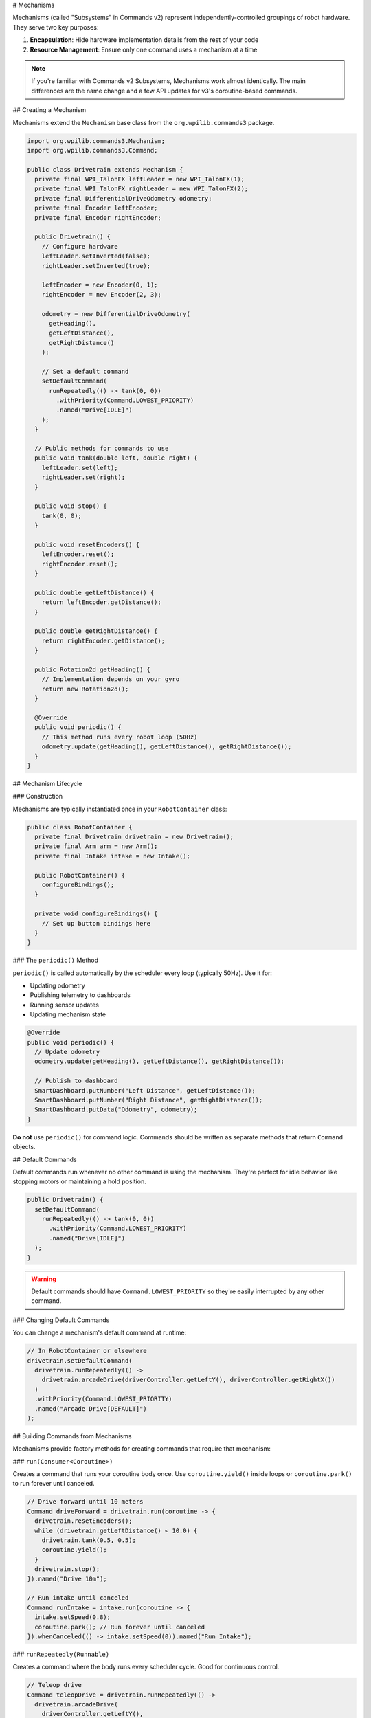 # Mechanisms

Mechanisms (called "Subsystems" in Commands v2) represent independently-controlled groupings of robot hardware. They serve two key purposes:

1. **Encapsulation**: Hide hardware implementation details from the rest of your code
2. **Resource Management**: Ensure only one command uses a mechanism at a time

.. note::
   If you're familiar with Commands v2 Subsystems, Mechanisms work almost identically. The main differences are the name change and a few API updates for v3's coroutine-based commands.

## Creating a Mechanism

Mechanisms extend the ``Mechanism`` base class from the ``org.wpilib.commands3`` package.

.. code-block:: java

   import org.wpilib.commands3.Mechanism;
   import org.wpilib.commands3.Command;

   public class Drivetrain extends Mechanism {
     private final WPI_TalonFX leftLeader = new WPI_TalonFX(1);
     private final WPI_TalonFX rightLeader = new WPI_TalonFX(2);
     private final DifferentialDriveOdometry odometry;
     private final Encoder leftEncoder;
     private final Encoder rightEncoder;

     public Drivetrain() {
       // Configure hardware
       leftLeader.setInverted(false);
       rightLeader.setInverted(true);

       leftEncoder = new Encoder(0, 1);
       rightEncoder = new Encoder(2, 3);

       odometry = new DifferentialDriveOdometry(
         getHeading(),
         getLeftDistance(),
         getRightDistance()
       );

       // Set a default command
       setDefaultCommand(
         runRepeatedly(() -> tank(0, 0))
           .withPriority(Command.LOWEST_PRIORITY)
           .named("Drive[IDLE]")
       );
     }

     // Public methods for commands to use
     public void tank(double left, double right) {
       leftLeader.set(left);
       rightLeader.set(right);
     }

     public void stop() {
       tank(0, 0);
     }

     public void resetEncoders() {
       leftEncoder.reset();
       rightEncoder.reset();
     }

     public double getLeftDistance() {
       return leftEncoder.getDistance();
     }

     public double getRightDistance() {
       return rightEncoder.getDistance();
     }

     public Rotation2d getHeading() {
       // Implementation depends on your gyro
       return new Rotation2d();
     }

     @Override
     public void periodic() {
       // This method runs every robot loop (50Hz)
       odometry.update(getHeading(), getLeftDistance(), getRightDistance());
     }
   }

## Mechanism Lifecycle

### Construction

Mechanisms are typically instantiated once in your ``RobotContainer`` class:

.. code-block:: java

   public class RobotContainer {
     private final Drivetrain drivetrain = new Drivetrain();
     private final Arm arm = new Arm();
     private final Intake intake = new Intake();

     public RobotContainer() {
       configureBindings();
     }

     private void configureBindings() {
       // Set up button bindings here
     }
   }

### The ``periodic()`` Method

``periodic()`` is called automatically by the scheduler every loop (typically 50Hz). Use it for:

- Updating odometry
- Publishing telemetry to dashboards
- Running sensor updates
- Updating mechanism state

.. code-block:: java

   @Override
   public void periodic() {
     // Update odometry
     odometry.update(getHeading(), getLeftDistance(), getRightDistance());

     // Publish to dashboard
     SmartDashboard.putNumber("Left Distance", getLeftDistance());
     SmartDashboard.putNumber("Right Distance", getRightDistance());
     SmartDashboard.putData("Odometry", odometry);
   }

**Do not** use ``periodic()`` for command logic. Commands should be written as separate methods that return ``Command`` objects.

## Default Commands

Default commands run whenever no other command is using the mechanism. They're perfect for idle behavior like stopping motors or maintaining a hold position.

.. code-block:: java

   public Drivetrain() {
     setDefaultCommand(
       runRepeatedly(() -> tank(0, 0))
         .withPriority(Command.LOWEST_PRIORITY)
         .named("Drive[IDLE]")
     );
   }

.. warning::
   Default commands should have ``Command.LOWEST_PRIORITY`` so they're easily interrupted by any other command.

### Changing Default Commands

You can change a mechanism's default command at runtime:

.. code-block:: java

   // In RobotContainer or elsewhere
   drivetrain.setDefaultCommand(
     drivetrain.runRepeatedly(() ->
       drivetrain.arcadeDrive(driverController.getLeftY(), driverController.getRightX())
     )
     .withPriority(Command.LOWEST_PRIORITY)
     .named("Arcade Drive[DEFAULT]")
   );

## Building Commands from Mechanisms

Mechanisms provide factory methods for creating commands that require that mechanism:

### ``run(Consumer<Coroutine>)``

Creates a command that runs your coroutine body once. Use ``coroutine.yield()`` inside loops or ``coroutine.park()`` to run forever until canceled.

.. code-block:: java

   // Drive forward until 10 meters
   Command driveForward = drivetrain.run(coroutine -> {
     drivetrain.resetEncoders();
     while (drivetrain.getLeftDistance() < 10.0) {
       drivetrain.tank(0.5, 0.5);
       coroutine.yield();
     }
     drivetrain.stop();
   }).named("Drive 10m");

   // Run intake until canceled
   Command runIntake = intake.run(coroutine -> {
     intake.setSpeed(0.8);
     coroutine.park(); // Run forever until canceled
   }).whenCanceled(() -> intake.setSpeed(0)).named("Run Intake");

### ``runRepeatedly(Runnable)``

Creates a command where the body runs every scheduler cycle. Good for continuous control.

.. code-block:: java

   // Teleop drive
   Command teleopDrive = drivetrain.runRepeatedly(() ->
     drivetrain.arcadeDrive(
       driverController.getLeftY(),
       driverController.getRightX()
     )
   ).named("Teleop Drive");

   // Hold position
   Command holdPosition = arm.runRepeatedly(() ->
     arm.setVoltage(arm.getFeedforward().calculate(arm.getAngle(), 0))
   ).named("Hold Position");

## Resource Management

The scheduler ensures only one command can require a mechanism at a time. When a new command is scheduled that requires a mechanism already in use:

1. **If the new command has higher priority**: The old command is interrupted, the new one starts
2. **If the new command has equal priority**: The old command is interrupted, the new one starts
3. **If the new command has lower priority**: The new command is rejected, the old one continues

.. code-block:: java

   // Low priority default (priority = LOWEST_PRIORITY)
   drivetrain.setDefaultCommand(
     drivetrain.runRepeatedly(() -> drivetrain.stop())
       .withPriority(Command.LOWEST_PRIORITY)
       .named("Stop[DEFAULT]")
   );

   // Normal priority command (priority = 0, default)
   Command normalDrive = drivetrain.run(coro -> {
     // Drive logic
   }).named("Normal Drive");
   // This will interrupt the default command

   // High priority emergency stop (priority = 1000)
   Command eStop = drivetrain.run(coro -> {
     drivetrain.stop();
   }).withPriority(1000).named("EMERGENCY STOP");
   // This will interrupt anything

See :ref:`docs/software/commandbased/commands-v3/priorities-and-interrupts:Priorities and Interrupts` for details.

## Commands Without Mechanism Requirements

Sometimes you need a command that doesn't require any mechanism, or requires multiple mechanisms. Use ``Command.noRequirements()``:

.. code-block:: java

   Command complexAuto = Command.noRequirements().executing(coroutine -> {
     // This command doesn't automatically require anything,
     // but the commands we await() will require their mechanisms
     coroutine.await(drivetrain.driveToPose(pose1));
     coroutine.await(arm.moveTo(position));
     coroutine.await(intake.grab());
     coroutine.await(drivetrain.driveToPose(pose2));
     coroutine.await(arm.moveTo(scorePosition));
     coroutine.await(intake.release());
   }).named("Complex Auto");

When using ``await()``, the awaited command's requirements are active only while that command runs. This allows you to sequence commands that require different mechanisms without locking all of them for the entire sequence.

## Checking Running Commands

You can query which commands are currently using a mechanism:

.. code-block:: java

   Set<Command> runningCommands = drivetrain.getRunningCommands();

   for (Command cmd : runningCommands) {
     System.out.println("Running: " + cmd.getName());
   }

## Example: Complete Mechanism

Here's a complete example of an Arm mechanism with several commands:

.. code-block:: java

   import org.wpilib.commands3.Mechanism;
   import org.wpilib.commands3.Command;
   import edu.wpi.first.math.controller.ArmFeedforward;
   import edu.wpi.first.math.controller.PIDController;
   import static edu.wpi.first.units.Units.Seconds;

   public class Arm extends Mechanism {
     private final WPI_TalonFX motor = new WPI_TalonFX(5);
     private final Encoder encoder = new Encoder(4, 5);
     private final PIDController pid = new PIDController(1.0, 0, 0);
     private final ArmFeedforward feedforward = new ArmFeedforward(0.5, 0.3, 0.1);

     private double targetAngle = 0;

     public Arm() {
       encoder.setDistancePerPulse(2 * Math.PI / 4096); // radians per tick

       setDefaultCommand(
         runRepeatedly(() -> holdPosition())
           .withPriority(Command.LOWEST_PRIORITY)
           .named("Arm[HOLD]")
       );
     }

     public double getAngle() {
       return encoder.getDistance();
     }

     public void setVoltage(double volts) {
       motor.setVoltage(volts);
     }

     public void holdPosition() {
       double pidOutput = pid.calculate(getAngle(), targetAngle);
       double ffOutput = feedforward.calculate(targetAngle, 0);
       setVoltage(pidOutput + ffOutput);
     }

     public boolean atGoal() {
       return Math.abs(getAngle() - targetAngle) < 0.05; // 0.05 radians
     }

     // Command: Move to specific angle
     public Command moveTo(double angle) {
       return run(coroutine -> {
         targetAngle = angle;
         while (!atGoal()) {
           holdPosition(); // Use PID + feedforward
           coroutine.yield();
         }
       }).named("Arm Move to " + angle);
     }

     // Command: Manual control
     public Command manualControl(DoubleSupplier speedSupplier) {
       return runRepeatedly(() -> {
         double speed = speedSupplier.getAsDouble();
         targetAngle = getAngle(); // Track current position
         setVoltage(speed * 12.0); // Direct voltage control
       }).named("Arm Manual");
     }

     // Command: Home the arm
     public Command home() {
       return run(coroutine -> {
         // Move down slowly until limit switch
         while (!limitSwitch.get()) {
           setVoltage(-2.0);
           coroutine.yield();
         }
         encoder.reset();
         targetAngle = 0;
         setVoltage(0);
       }).named("Home Arm");
     }

     @Override
     public void periodic() {
       SmartDashboard.putNumber("Arm Angle", getAngle());
       SmartDashboard.putNumber("Arm Target", targetAngle);
       SmartDashboard.putBoolean("Arm At Goal", atGoal());
     }
   }

## Best Practices

1. **Keep hardware private**: Expose methods, not hardware objects. This lets you change hardware without changing commands.

2. **Use descriptive method names**: ``tank(left, right)`` is clearer than ``set(l, r)``

3. **Publish telemetry in** ``periodic()``: Don't clutter command code with dashboard calls

4. **Set default commands**: Idle behavior (like stopping motors) prevents unexpected movement

5. **Use appropriate priorities**: Defaults should be ``LOWEST_PRIORITY``

6. **Return commands from methods**: Don't schedule commands inside the mechanism

.. code-block:: java

   // ✅ GOOD: Return a command
   public Command driveToPose(Pose2d target) {
     return run(coro -> {
       // Drive logic
     }).named("Drive to " + target);
   }

   // ❌ BAD: Scheduling inside mechanism
   public void driveToPose(Pose2d target) {
     Scheduler.getDefault().schedule(run(coro -> {
       // Drive logic
     }).named("Drive to " + target));
   }

## Comparing to v2 Subsystems

If you're coming from Commands v2, here's a quick reference:

.. list-table::
   :header-rows: 1
   :widths: 40 30 30

   * - Concept
     - Commands v2
     - Commands v3
   * - Base class
     - ``SubsystemBase``
     - ``Mechanism``
   * - Package
     - ``edu.wpi.first.wpilibj2.command``
     - ``org.wpilib.commands3``
   * - Set default
     - ``setDefaultCommand()``
     - ``setDefaultCommand()``
   * - Get current command
     - ``getCurrentCommand()``
     - ``getRunningCommands()``
   * - Create command
     - Return ``Command`` from method
     - Use ``run()`` or ``runRepeatedly()``

See :ref:`docs/software/commandbased/commands-v3/migration-from-v2:Migrating from Commands v2 to v3` for comprehensive migration guidance.
